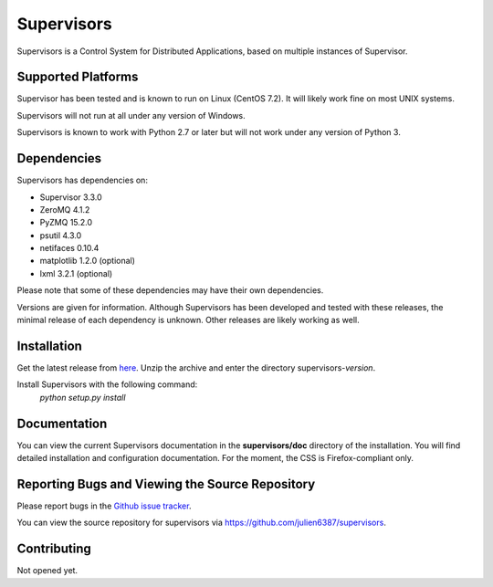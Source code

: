 Supervisors
===========

Supervisors is a Control System for Distributed Applications, based on multiple instances of Supervisor.

Supported Platforms
-------------------

Supervisor has been tested and is known to run on Linux (CentOS 7.2).
It will likely work fine on most UNIX systems.

Supervisors will not run at all under any version of Windows.

Supervisors is known to work with Python 2.7 or later but will not work under any version of Python 3.

Dependencies
-------------

Supervisors has dependencies on:

+ Supervisor 3.3.0
+ ZeroMQ 4.1.2
+ PyZMQ 15.2.0
+ psutil 4.3.0
+ netifaces 0.10.4
+ matplotlib 1.2.0 (optional)
+ lxml 3.2.1 (optional)

Please note that some of these dependencies may have their own dependencies.

Versions are given for information.
Although Supervisors has been developed and tested with these releases, the minimal release of each dependency is unknown.
Other releases are likely working as well.

Installation
-------------

Get the latest release from `here
<https://github.com/julien6387/supervisors/releases>`_.
Unzip the archive and enter the directory supervisors-*version*.

Install Supervisors with the following command:
    *python setup.py install*

Documentation
-------------

You can view the current Supervisors documentation in the **supervisors/doc** directory of the installation.
You will find detailed installation and configuration documentation.
For the moment, the CSS is Firefox-compliant only.

Reporting Bugs and Viewing the Source Repository
---------------------------------------------------------------

Please report bugs in the `Github issue tracker
<https://github.com/julien6387/supervisors/issues>`_.

You can view the source repository for supervisors via
`https://github.com/julien6387/supervisors
<https://github.com/julien6387/supervisors>`_.

Contributing
------------

Not opened yet.

